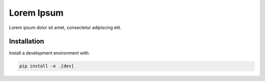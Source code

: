 Lorem Ipsum
===========

Lorem ipsum dolor sit amet, consectetur adipiscing elit.

Installation
------------

Install a development environment with:

.. code-block:: bash

    pip install -e .[dev]
